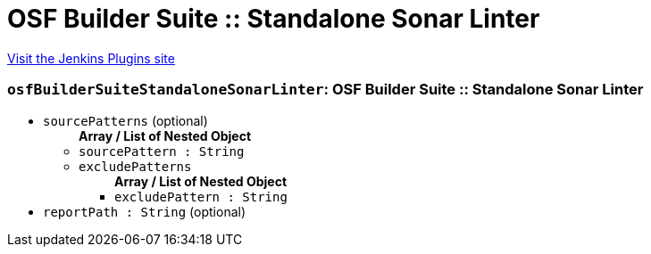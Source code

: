= OSF Builder Suite :: Standalone Sonar Linter
:page-layout: pipelinesteps

:notitle:
:description:
:author:
:email: jenkinsci-users@googlegroups.com
:sectanchors:
:toc: left
:compat-mode!:


++++
<a href="https://plugins.jenkins.io/osf-builder-suite-standalone-sonar-linter">Visit the Jenkins Plugins site</a>
++++


=== `osfBuilderSuiteStandaloneSonarLinter`: OSF Builder Suite :: Standalone Sonar Linter
++++
<ul><li><code>sourcePatterns</code> (optional)
<ul><b>Array / List of Nested Object</b>
<li><code>sourcePattern : String</code>
</li>
<li><code>excludePatterns</code>
<ul><b>Array / List of Nested Object</b>
<li><code>excludePattern : String</code>
</li>
</ul></li>
</ul></li>
<li><code>reportPath : String</code> (optional)
</li>
</ul>


++++
